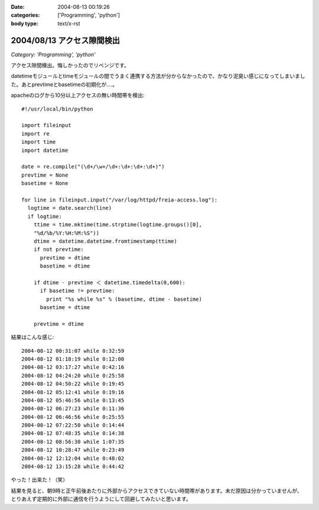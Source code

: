 :date: 2004-08-13 00:19:26
:categories: ['Programming', 'python']
:body type: text/x-rst

===========================
2004/08/13 アクセス隙間検出
===========================

*Category: 'Programming', 'python'*

アクセス隙間検出。悔しかったのでリベンジです。

datetimeモジュールとtimeモジュールの間でうまく連携する方法が分からなかったので、かなり泥臭い感じになってしまいました。あとprevtimeとbasetimeの初期化が‥‥。



.. :extend type: text/x-rst
.. :extend:
apacheのログから10分以上アクセスの無い時間帯を検出::

  #!/usr/local/bin/python
  
  import fileinput
  import re
  import time
  import datetime
  
  date = re.compile("(\d+/\w+/\d+:\d+:\d+:\d+)")
  prevtime = None
  basetime = None
  
  for line in fileinput.input("/var/log/httpd/freia-access.log"):
    logtime = date.search(line)
    if logtime:
      ttime = time.mktime(time.strptime(logtime.groups()[0], 
      "%d/%b/%Y:%H:%M:%S"))
      dtime = datetime.datetime.fromtimestamp(ttime)
      if not prevtime:
        prevtime = dtime
        basetime = dtime
  
      if dtime - prevtime ＜ datetime.timedelta(0,600):
        if basetime != prevtime:
          print "%s while %s" % (basetime, dtime - basetime)
        basetime = dtime

      prevtime = dtime

結果はこんな感じ::

  2004-08-12 00:31:07 while 0:32:59
  2004-08-12 01:18:19 while 0:12:00
  2004-08-12 03:17:27 while 0:42:16
  2004-08-12 04:24:20 while 0:25:58
  2004-08-12 04:50:22 while 0:19:45
  2004-08-12 05:12:41 while 0:19:16
  2004-08-12 05:46:56 while 0:13:45
  2004-08-12 06:27:23 while 0:11:36
  2004-08-12 06:46:56 while 0:25:55
  2004-08-12 07:22:50 while 0:14:44
  2004-08-12 07:48:35 while 0:14:38
  2004-08-12 08:56:30 while 1:07:35
  2004-08-12 10:28:47 while 0:23:49
  2004-08-12 12:12:04 while 0:48:02
  2004-08-12 13:15:28 while 0:44:42

やった！出来た！（笑）

結果を見ると、朝9時と正午前後あたりに外部からアクセスできていない時間帯があります。未だ原因は分かっていませんが、とりあえず定期的に外部に通信を行うようにして回避してみたいと思います。


